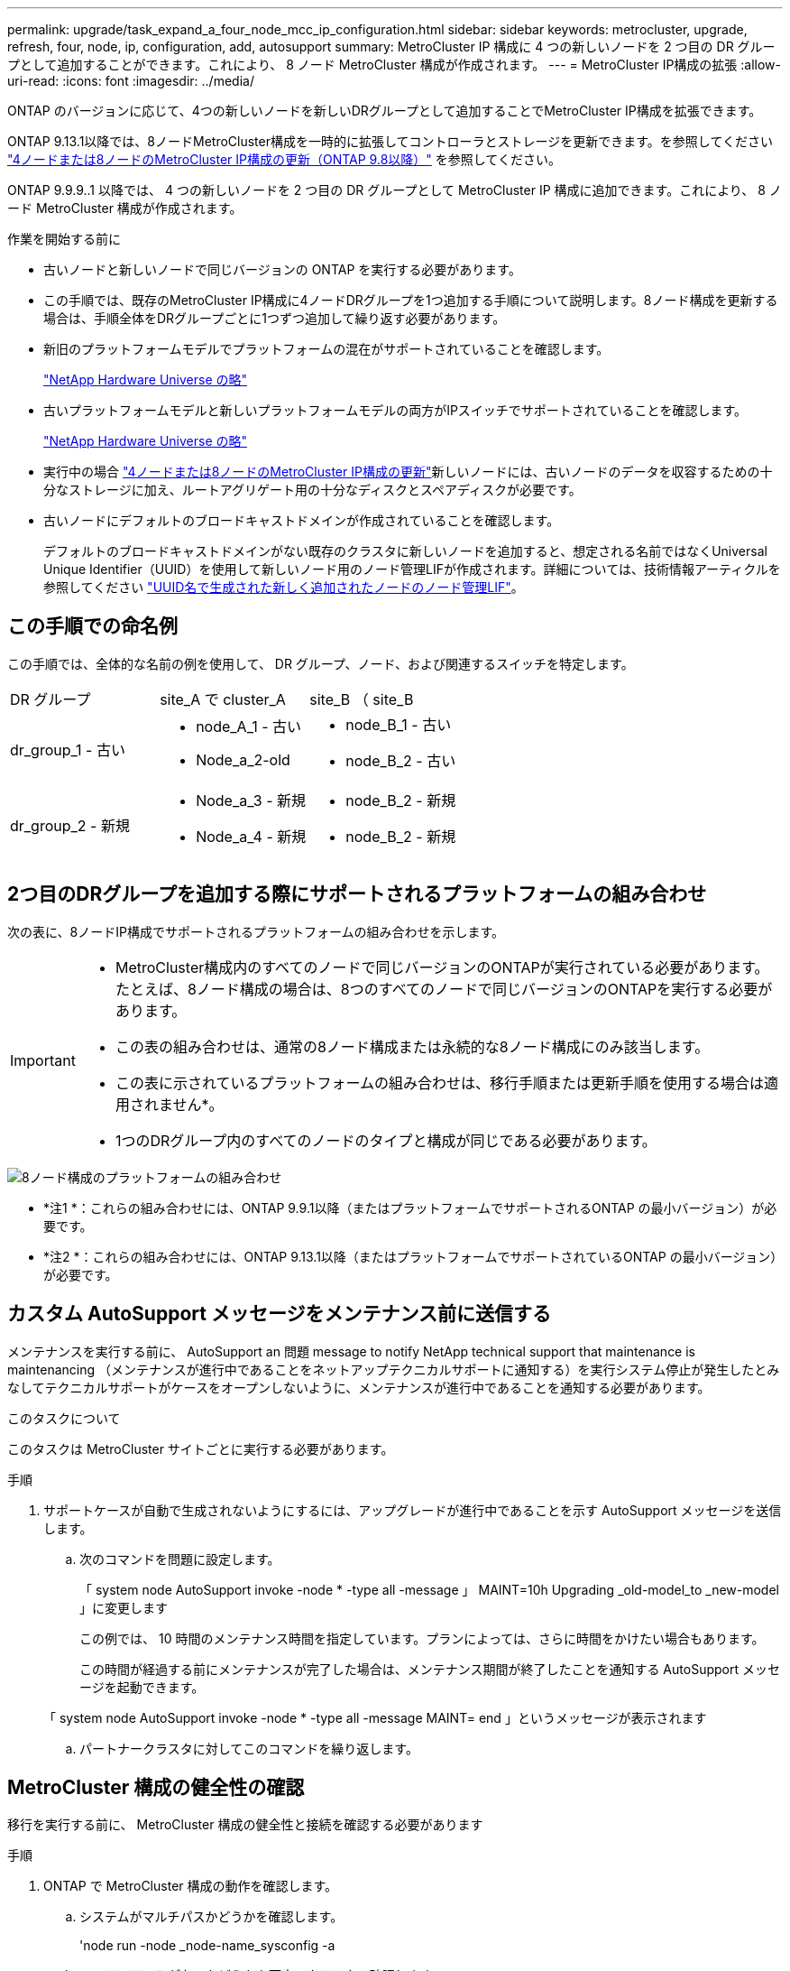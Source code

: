 ---
permalink: upgrade/task_expand_a_four_node_mcc_ip_configuration.html 
sidebar: sidebar 
keywords: metrocluster, upgrade, refresh, four, node, ip, configuration, add, autosupport 
summary: MetroCluster IP 構成に 4 つの新しいノードを 2 つ目の DR グループとして追加することができます。これにより、 8 ノード MetroCluster 構成が作成されます。 
---
= MetroCluster IP構成の拡張
:allow-uri-read: 
:icons: font
:imagesdir: ../media/


[role="lead"]
ONTAP のバージョンに応じて、4つの新しいノードを新しいDRグループとして追加することでMetroCluster IP構成を拡張できます。

ONTAP 9.13.1以降では、8ノードMetroCluster構成を一時的に拡張してコントローラとストレージを更新できます。を参照してください link:task_refresh_4n_mcc_ip.html["4ノードまたは8ノードのMetroCluster IP構成の更新（ONTAP 9.8以降）"] を参照してください。

ONTAP 9.9.9..1 以降では、 4 つの新しいノードを 2 つ目の DR グループとして MetroCluster IP 構成に追加できます。これにより、 8 ノード MetroCluster 構成が作成されます。

.作業を開始する前に
* 古いノードと新しいノードで同じバージョンの ONTAP を実行する必要があります。
* この手順では、既存のMetroCluster IP構成に4ノードDRグループを1つ追加する手順について説明します。8ノード構成を更新する場合は、手順全体をDRグループごとに1つずつ追加して繰り返す必要があります。
* 新旧のプラットフォームモデルでプラットフォームの混在がサポートされていることを確認します。
+
https://hwu.netapp.com["NetApp Hardware Universe の略"^]

* 古いプラットフォームモデルと新しいプラットフォームモデルの両方がIPスイッチでサポートされていることを確認します。
+
https://hwu.netapp.com["NetApp Hardware Universe の略"^]

* 実行中の場合 link:task_refresh_4n_mcc_ip.html["4ノードまたは8ノードのMetroCluster IP構成の更新"]新しいノードには、古いノードのデータを収容するための十分なストレージに加え、ルートアグリゲート用の十分なディスクとスペアディスクが必要です。
* 古いノードにデフォルトのブロードキャストドメインが作成されていることを確認します。
+
デフォルトのブロードキャストドメインがない既存のクラスタに新しいノードを追加すると、想定される名前ではなくUniversal Unique Identifier（UUID）を使用して新しいノード用のノード管理LIFが作成されます。詳細については、技術情報アーティクルを参照してください https://kb.netapp.com/onprem/ontap/os/Node_management_LIFs_on_newly-added_nodes_generated_with_UUID_names["UUID名で生成された新しく追加されたノードのノード管理LIF"^]。





== この手順での命名例

この手順では、全体的な名前の例を使用して、 DR グループ、ノード、および関連するスイッチを特定します。

|===


| DR グループ | site_A で cluster_A | site_B （ site_B 


 a| 
dr_group_1 - 古い
 a| 
* node_A_1 - 古い
* Node_a_2-old

 a| 
* node_B_1 - 古い
* node_B_2 - 古い




 a| 
dr_group_2 - 新規
 a| 
* Node_a_3 - 新規
* Node_a_4 - 新規

 a| 
* node_B_2 - 新規
* node_B_2 - 新規


|===


== 2つ目のDRグループを追加する際にサポートされるプラットフォームの組み合わせ

次の表に、8ノードIP構成でサポートされるプラットフォームの組み合わせを示します。

[IMPORTANT]
====
* MetroCluster構成内のすべてのノードで同じバージョンのONTAPが実行されている必要があります。たとえば、8ノード構成の場合は、8つのすべてのノードで同じバージョンのONTAPを実行する必要があります。
* この表の組み合わせは、通常の8ノード構成または永続的な8ノード構成にのみ該当します。
* この表に示されているプラットフォームの組み合わせは、移行手順または更新手順を使用する場合は適用されません*。
* 1つのDRグループ内のすべてのノードのタイプと構成が同じである必要があります。


====
image::../media/8node_comb_ip_914.png[8ノード構成のプラットフォームの組み合わせ]

* *注1 *：これらの組み合わせには、ONTAP 9.9.1以降（またはプラットフォームでサポートされるONTAP の最小バージョン）が必要です。
* *注2 *：これらの組み合わせには、ONTAP 9.13.1以降（またはプラットフォームでサポートされているONTAP の最小バージョン）が必要です。




== カスタム AutoSupport メッセージをメンテナンス前に送信する

メンテナンスを実行する前に、 AutoSupport an 問題 message to notify NetApp technical support that maintenance is maintenancing （メンテナンスが進行中であることをネットアップテクニカルサポートに通知する）を実行システム停止が発生したとみなしてテクニカルサポートがケースをオープンしないように、メンテナンスが進行中であることを通知する必要があります。

.このタスクについて
このタスクは MetroCluster サイトごとに実行する必要があります。

.手順
. サポートケースが自動で生成されないようにするには、アップグレードが進行中であることを示す AutoSupport メッセージを送信します。
+
.. 次のコマンドを問題に設定します。
+
「 system node AutoSupport invoke -node * -type all -message 」 MAINT=10h Upgrading _old-model_to _new-model 」に変更します

+
この例では、 10 時間のメンテナンス時間を指定しています。プランによっては、さらに時間をかけたい場合もあります。

+
この時間が経過する前にメンテナンスが完了した場合は、メンテナンス期間が終了したことを通知する AutoSupport メッセージを起動できます。

+
「 system node AutoSupport invoke -node * -type all -message MAINT= end 」というメッセージが表示されます

.. パートナークラスタに対してこのコマンドを繰り返します。






== MetroCluster 構成の健全性の確認

移行を実行する前に、 MetroCluster 構成の健全性と接続を確認する必要があります

.手順
. ONTAP で MetroCluster 構成の動作を確認します。
+
.. システムがマルチパスかどうかを確認します。
+
'node run -node _node-name_sysconfig -a

.. ヘルスアラートがないかどうかを両方のクラスタで確認します。
+
「 system health alert show 」というメッセージが表示されます

.. MetroCluster 構成と運用モードが正常な状態であることを確認します。
+
「 MetroCluster show 」

.. MetroCluster チェックを実行します。
+
「 MetroCluster check run 」のようになります

.. MetroCluster チェックの結果を表示します。
+
MetroCluster チェックショー

.. Config Advisor を実行します。
+
https://mysupport.netapp.com/site/tools/tool-eula/activeiq-configadvisor["ネットアップのダウンロード： Config Advisor"]

.. Config Advisor の実行後、ツールの出力を確認し、推奨される方法で検出された問題に対処します。


. クラスタが正常であることを確認します。
+
「 cluster show 」を参照してください

+
[listing]
----
cluster_A::> cluster show
Node           Health  Eligibility
-------------- ------  -----------
node_A_1       true    true
node_A_2       true    true

cluster_A::>
----
. すべてのクラスタポートが動作していることを確認します。
+
「 network port show -ipspace cluster 」のように表示されます

+
[listing]
----
cluster_A::> network port show -ipspace Cluster

Node: node_A_1-old

                                                  Speed(Mbps) Health
Port      IPspace      Broadcast Domain Link MTU  Admin/Oper  Status
--------- ------------ ---------------- ---- ---- ----------- --------
e0a       Cluster      Cluster          up   9000  auto/10000 healthy
e0b       Cluster      Cluster          up   9000  auto/10000 healthy

Node: node_A_2-old

                                                  Speed(Mbps) Health
Port      IPspace      Broadcast Domain Link MTU  Admin/Oper  Status
--------- ------------ ---------------- ---- ---- ----------- --------
e0a       Cluster      Cluster          up   9000  auto/10000 healthy
e0b       Cluster      Cluster          up   9000  auto/10000 healthy

4 entries were displayed.

cluster_A::>
----
. すべてのクラスタ LIF が動作していることを確認します。
+
「 network interface show -vserver Cluster 」のように表示されます

+
各クラスタ LIF で、 Is Home には true 、 Status Admin/Oper には up/up と表示されるはずです

+
[listing]
----
cluster_A::> network interface show -vserver cluster

            Logical      Status     Network          Current       Current Is
Vserver     Interface  Admin/Oper Address/Mask       Node          Port    Home
----------- ---------- ---------- ------------------ ------------- ------- -----
Cluster
            node_A_1-old_clus1
                       up/up      169.254.209.69/16  node_A_1   e0a     true
            node_A_1-old_clus2
                       up/up      169.254.49.125/16  node_A_1   e0b     true
            node_A_2-old_clus1
                       up/up      169.254.47.194/16  node_A_2   e0a     true
            node_A_2-old_clus2
                       up/up      169.254.19.183/16  node_A_2   e0b     true

4 entries were displayed.

cluster_A::>
----
. すべてのクラスタ LIF で自動リバートが有効になっていることを確認します。
+
network interface show -vserver Cluster -fields auto-revert を実行します

+
[listing]
----
cluster_A::> network interface show -vserver Cluster -fields auto-revert

          Logical
Vserver   Interface     Auto-revert
--------- ------------- ------------
Cluster
           node_A_1-old_clus1
                        true
           node_A_1-old_clus2
                        true
           node_A_2-old_clus1
                        true
           node_A_2-old_clus2
                        true

    4 entries were displayed.

cluster_A::>
----




== 監視アプリケーションから構成を削除します

ONTAP Tiebreaker ソフトウェア、 MetroCluster メディエーター、またはスイッチオーバーを開始できるその他の他社製アプリケーション（ ClusterLion など）で既存の構成を監視している場合は、アップグレードの前に、監視ソフトウェアから MetroCluster 構成を削除する必要があります。

.手順
. Tiebreaker 、メディエーター、またはスイッチオーバーを開始できるその他のソフトウェアから既存の MetroCluster 構成を削除します。
+
[cols="2*"]
|===


| 使用するポート | 使用する手順 


 a| 
Tiebreaker
 a| 
link:../tiebreaker/concept_configuring_the_tiebreaker_software.html#commands-for-modifying-metrocluster-tiebreaker-configurations["MetroCluster 設定の削除"]。



 a| 
メディエーター
 a| 
ONTAP プロンプトで次のコマンドを問題に設定します。

MetroCluster 構成設定のメディエーターが削除されました



 a| 
サードパーティ製アプリケーション
 a| 
製品マニュアルを参照してください。

|===
. スイッチオーバーを開始できるサードパーティ製アプリケーションから既存の MetroCluster 構成を削除します。
+
アプリケーションのマニュアルを参照してください。





== 新しいコントローラモジュールの準備を行います

4 つの新しい MetroCluster ノードを準備し、正しいバージョンの ONTAP をインストールする必要があります。

.このタスクについて
このタスクは新しい各ノードで実行する必要があります。

* Node_a_3 - 新規
* Node_a_4 - 新規
* node_B_2 - 新規
* node_B_2 - 新規


この手順では、ノードの設定をクリアし、新しいドライブのメールボックスのリージョンをクリアします。

.手順
. 新しいコントローラをラックに設置します。
. MetroCluster のインストールと設定に示すように、新しい MetroCluster IP ノードを IP スイッチにケーブル接続します。 _
+
link:../install-ip/using_rcf_generator.html["IP スイッチのケーブル接続"]

. MetroCluster のインストールと設定について、次のセクションを使用して MetroCluster IP ノードを設定します。 _
+
.. link:../install-ip/task_sw_config_gather_info.html["必要な情報の収集"]
.. link:../install-ip/task_sw_config_restore_defaults.html["コントローラモジュールでのシステムデフォルトのリストア"]
.. link:../install-ip/task_sw_config_verify_haconfig.html["コンポーネントの ha-config 状態の確認"]
.. link:../install-ip/task_sw_config_assign_pool0.html#manually-assigning-drives-for-pool-0-ontap-9-4-and-later["プール 0 ドライブの手動割り当て（ ONTAP 9.4 以降）"]


. 保守モードから問題 the halt コマンドを実行して保守モードを終了し、 boot_ontap コマンドを問題してシステムをブートしてクラスタセットアップを開始します。
+
このとき、クラスタウィザードやノードウィザードを実行しないでください。





== RCF ファイルをアップグレードします

新しいスイッチファームウェアをインストールする場合は、 RCF ファイルをアップグレードする前にスイッチファームウェアをインストールする必要があります。

.このタスクについて
この手順では、 RCF ファイルをアップグレードするスイッチ上のトラフィックが中断されます。新しい RCF ファイルが適用されると、トラフィックは再開されます。

.手順
. 構成の健全性を確認
+
.. MetroCluster コンポーネントが正常であることを確認します。
+
「 MetroCluster check run 」のようになります

+
[listing]
----
cluster_A::*> metrocluster check run

----


+
この処理はバックグラウンドで実行されます。

+
.. MetroCluster check run オペレーションが完了したら ' MetroCluster check show を実行して結果を表示します
+
約 5 分後に、次の結果が表示されます。

+
[listing]
----
-----------
::*> metrocluster check show

Component           Result
------------------- ---------
nodes               ok
lifs                ok
config-replication  ok
aggregates          warning
clusters            ok
connections         not-applicable
volumes             ok
7 entries were displayed.
----
.. 実行中の MetroCluster チェック処理のステータスを確認します。
+
MetroCluster オペレーション履歴 show -job-id 38`

.. ヘルスアラートがないことを確認します。
+
「 system health alert show 」というメッセージが表示されます



. 新しい RCF ファイルを適用するための IP スイッチを準備します。
+
スイッチベンダーの手順に従います。

+
** link:../install-ip/task_switch_config_broadcom.html["Broadcom IP スイッチを工場出荷時のデフォルトにリセット"^]
** link:../install-ip/task_switch_config_cisco.html["Cisco IP スイッチを工場出荷時のデフォルトにリセットする"^]


. スイッチベンダーに応じて、IP RCFファイルをダウンロードしてインストールします。
+

NOTE: スイッチを次の順序で更新します。Switch_A_1、Switch_B_1、Switch_A_1、Switch_B_2

+
** link:../install-ip/task_switch_config_broadcom.html#downloading-and-installing-the-broadcom-rcf-files["Broadcom IP の RCF ファイルをダウンロードしてインストールします"]
** link:../install-ip/task_switch_config_cisco.html#downloading-and-installing-the-cisco-ip-rcf-files["Cisco IP RCF ファイルのダウンロードとインストール"]
+

NOTE: L2共有またはL3ネットワーク構成を使用している場合は、お客様の中間スイッチまたはお客様のスイッチでISLポートの調整が必要になることがあります。スイッチポートモードが「access」モードから「trunk」モードに変わることがあります。スイッチ_A_1とB_1の間のネットワーク接続が完全に機能していて、ネットワークが正常である場合にのみ、2つ目のスイッチペア（A_2、B_2）のアップグレードに進みます。







== 新しいノードのクラスタへの追加

4 つの新しい MetroCluster IP ノードを既存の MetroCluster 構成に追加する必要があります。

.このタスクについて
このタスクは両方のクラスタで実行する必要があります。

.手順
. 新しい MetroCluster IP ノードを既存の MetroCluster 構成に追加
+
.. 最初の新しい MetroCluster IP ノード（ node_A_1 の新しいノード）を既存の MetroCluster IP 構成に追加します。
+
[listing]
----

Welcome to the cluster setup wizard.

You can enter the following commands at any time:
  "help" or "?" - if you want to have a question clarified,
  "back" - if you want to change previously answered questions, and
  "exit" or "quit" - if you want to quit the cluster setup wizard.
     Any changes you made before quitting will be saved.

You can return to cluster setup at any time by typing "cluster setup".
To accept a default or omit a question, do not enter a value.

This system will send event messages and periodic reports to NetApp Technical
Support. To disable this feature, enter
autosupport modify -support disable
within 24 hours.

Enabling AutoSupport can significantly speed problem determination and
resolution, should a problem occur on your system.
For further information on AutoSupport, see:
http://support.netapp.com/autosupport/

Type yes to confirm and continue {yes}: yes

Enter the node management interface port [e0M]: 172.17.8.93

172.17.8.93 is not a valid port.

The physical port that is connected to the node management network. Examples of
node management ports are "e4a" or "e0M".

You can type "back", "exit", or "help" at any question.


Enter the node management interface port [e0M]:
Enter the node management interface IP address: 172.17.8.93
Enter the node management interface netmask: 255.255.254.0
Enter the node management interface default gateway: 172.17.8.1
A node management interface on port e0M with IP address 172.17.8.93 has been created.

Use your web browser to complete cluster setup by accessing https://172.17.8.93

Otherwise, press Enter to complete cluster setup using the command line
interface:


Do you want to create a new cluster or join an existing cluster? {create, join}:
join


Existing cluster interface configuration found:

Port    MTU     IP              Netmask
e0c     9000    169.254.148.217 255.255.0.0
e0d     9000    169.254.144.238 255.255.0.0

Do you want to use this configuration? {yes, no} [yes]: yes
.
.
.
----
.. 2 つ目の新しい MetroCluster IP ノード（ node_A_1 の新しいノード）を既存の MetroCluster IP 構成に追加します。


. 同じ手順を繰り返して、 node_B_1 の新規クラスタ B に node_B_2 を追加します




== クラスタ間 LIF の設定、 MetroCluster インターフェイスの作成、およびルートアグリゲートのミラーリングを行います

クラスタピア LIF を作成し、新しい MetroCluster IP ノードに MetroCluster インターフェイスを作成する必要があります。

.このタスクについて
例で使用しているホームポートはプラットフォーム固有です。MetroCluster IP ノードプラットフォームに固有の適切なホームポートを使用する必要があります。

.手順
. 新しい MetroCluster IP ノードで、次の手順に従ってクラスタ間 LIF を設定します。
+
link:../install-ip/task_sw_config_configure_clusters.html#peering-the-clusters["専用ポートでのクラスタ間 LIF の設定"]

+
link:../install-ip/task_sw_config_configure_clusters.html#peering-the-clusters["共有データポートでのクラスタ間 LIF の設定"]

. 各サイトで、クラスタピアリングが設定されていることを確認します。
+
cluster peer show

+
次の例は、 cluster_A のクラスタピアリング設定を示しています。

+
[listing]
----
cluster_A:> cluster peer show
Peer Cluster Name         Cluster Serial Number Availability   Authentication
------------------------- --------------------- -------------- --------------
cluster_B                 1-80-000011           Available      ok
----
+
次の例は、 cluster_B でのクラスタピアリング設定を示しています。

+
[listing]
----
cluster_B:> cluster peer show
Peer Cluster Name         Cluster Serial Number Availability   Authentication
------------------------- --------------------- -------------- --------------
cluster_A                 1-80-000011           Available      ok
cluster_B::>
----
. MetroCluster IP ノードの DR グループを作成します。
+
MetroCluster 構成設定 dr-group create -partner-cluster

+
MetroCluster の設定と接続の詳細については、次のトピックを参照してください。

+
link:../install-ip/concept_considerations_mcip.html["MetroCluster IP 構成に関する考慮事項"]

+
link:../install-ip/task_sw_config_configure_clusters.html#creating-the-dr-group["DR グループを作成します"]

+
[listing]
----
cluster_A::> metrocluster configuration-settings dr-group create -partner-cluster
cluster_B -local-node node_A_1-new -remote-node node_B_1-new
[Job 259] Job succeeded: DR Group Create is successful.
cluster_A::>
----
. DR グループが作成されたことを確認します。
+
「 MetroCluster configurion-settings dr-group show 」を参照してください

+
[listing]
----
cluster_A::> metrocluster configuration-settings dr-group show

DR Group ID Cluster                    Node               DR Partner Node
----------- -------------------------- ------------------ ------------------
1           cluster_A
                                       node_A_1-old        node_B_1-old
                                       node_A_2-old        node_B_2-old
            cluster_B
                                       node_B_1-old        node_A_1-old
                                       node_B_2-old        node_A_2-old
2           cluster_A
                                       node_A_1-new        node_B_1-new
                                       node_A_2-new        node_B_2-new
            cluster_B
                                       node_B_1-new        node_A_1-new
                                       node_B_2-new        node_A_2-new
8 entries were displayed.

cluster_A::>
----
. 新しく参加した MetroCluster IP ノードの MetroCluster IP インターフェイスを設定します。
+
MetroCluster 構成設定インターフェイス create-cluster-name

+
--
[NOTE]
====
** 一部のプラットフォームでは、 MetroCluster IP インターフェイスに VLAN が使用されています。デフォルトでは、 2 つのポートでそれぞれ 10 と 20 の異なる VLAN が使用されます。また、 MetroCluster 設定設定インターフェイス create コマンドの「 -vlan-id 」パラメータを使用して、 100 （ 101 ～ 4095 ）より大きい（デフォルト以外の） VLAN を指定することもできます。
** ONTAP 9.9..1 以降では、レイヤ 3 設定を使用している場合、 MetroCluster IP インターフェイスを作成するときに -gateway パラメータも指定する必要があります。を参照してください link:../install-ip/concept_considerations_layer_3.html["レイヤ 3 ワイドエリアネットワークに関する考慮事項"]。


====
--
+
使用するVLANが10/20以上の場合は、次のプラットフォームモデルを既存のMetroCluster 構成に追加できます。他のMetroCluster インターフェイスは設定できないため、これらのプラットフォームを既存の設定に追加することはできません。他のプラットフォームを使用している場合は、ONTAP では必要ないため、VLANの設定は関係ありません。

+
|===


| AFF プラットフォーム | FAS プラットフォーム 


 a| 
** AFF A220
** AFF A250
** AFF A400

 a| 
** FAS2750
** FAS500f
** FAS8300
** FAS8700 の場合


|===
+
--

NOTE: どちらのクラスタからも MetroCluster IP インターフェイスを設定できます。

--
+
[listing]
----
cluster_A::> metrocluster configuration-settings interface create -cluster-name cluster_A -home-node node_A_1-new -home-port e1a -address 172.17.26.10 -netmask 255.255.255.0
[Job 260] Job succeeded: Interface Create is successful.

cluster_A::> metrocluster configuration-settings interface create -cluster-name cluster_A -home-node node_A_1-new -home-port e1b -address 172.17.27.10 -netmask 255.255.255.0
[Job 261] Job succeeded: Interface Create is successful.

cluster_A::> metrocluster configuration-settings interface create -cluster-name cluster_A -home-node node_A_2-new -home-port e1a -address 172.17.26.11 -netmask 255.255.255.0
[Job 262] Job succeeded: Interface Create is successful.

cluster_A::> :metrocluster configuration-settings interface create -cluster-name cluster_A -home-node node_A_2-new -home-port e1b -address 172.17.27.11 -netmask 255.255.255.0
[Job 263] Job succeeded: Interface Create is successful.

cluster_A::> metrocluster configuration-settings interface create -cluster-name cluster_B -home-node node_B_1-new -home-port e1a -address 172.17.26.12 -netmask 255.255.255.0
[Job 264] Job succeeded: Interface Create is successful.

cluster_A::> metrocluster configuration-settings interface create -cluster-name cluster_B -home-node node_B_1-new -home-port e1b -address 172.17.27.12 -netmask 255.255.255.0
[Job 265] Job succeeded: Interface Create is successful.

cluster_A::> metrocluster configuration-settings interface create -cluster-name cluster_B -home-node node_B_2-new -home-port e1a -address 172.17.26.13 -netmask 255.255.255.0
[Job 266] Job succeeded: Interface Create is successful.

cluster_A::> metrocluster configuration-settings interface create -cluster-name cluster_B -home-node node_B_2-new -home-port e1b -address 172.17.27.13 -netmask 255.255.255.0
[Job 267] Job succeeded: Interface Create is successful.
----


. MetroCluster IP インターフェイスが作成されたことを確認します。
+
「 MetroCluster configurion-settings interface show 」を参照してください

+
[listing]
----
cluster_A::>metrocluster configuration-settings interface show

DR                                                                    Config
Group Cluster Node    Network Address Netmask         Gateway         State
----- ------- ------- --------------- --------------- --------------- ---------
1     cluster_A
             node_A_1-old
                 Home Port: e1a
                      172.17.26.10    255.255.255.0   -               completed
                 Home Port: e1b
                      172.17.27.10    255.255.255.0   -               completed
              node_A_2-old
                 Home Port: e1a
                      172.17.26.11    255.255.255.0   -               completed
                 Home Port: e1b
                      172.17.27.11    255.255.255.0   -               completed
      cluster_B
             node_B_1-old
                 Home Port: e1a
                      172.17.26.13    255.255.255.0   -               completed
                 Home Port: e1b
                      172.17.27.13    255.255.255.0   -               completed
              node_B_1-old
                 Home Port: e1a
                      172.17.26.12    255.255.255.0   -               completed
                 Home Port: e1b
                      172.17.27.12    255.255.255.0   -               completed
2     cluster_A
             node_A_3-new
                 Home Port: e1a
                      172.17.28.10    255.255.255.0   -               completed
                 Home Port: e1b
                      172.17.29.10    255.255.255.0   -               completed
              node_A_3-new
                 Home Port: e1a
                      172.17.28.11    255.255.255.0   -               completed
                 Home Port: e1b
                      172.17.29.11    255.255.255.0   -               completed
      cluster_B
             node_B_3-new
                 Home Port: e1a
                      172.17.28.13    255.255.255.0   -               completed
                 Home Port: e1b
                      172.17.29.13    255.255.255.0   -               completed
              node_B_3-new
                 Home Port: e1a
                      172.17.28.12    255.255.255.0   -               completed
                 Home Port: e1b
                      172.17.29.12    255.255.255.0   -               completed
8 entries were displayed.

cluster_A>
----
. MetroCluster IP インターフェイスを接続します。
+
MetroCluster 構成設定接続接続

+

NOTE: このコマンドの実行には数分かかることがあります。

+
[listing]
----
cluster_A::> metrocluster configuration-settings connection connect

cluster_A::>
----
. 接続が正しく確立されていることを確認します MetroCluster configurion-settings connection show
+
[listing]
----
cluster_A::> metrocluster configuration-settings connection show

DR                    Source          Destination
Group Cluster Node    Network Address Network Address Partner Type Config State
----- ------- ------- --------------- --------------- ------------ ------------
1     cluster_A
              node_A_1-old
                 Home Port: e1a
                      172.17.28.10    172.17.28.11    HA Partner   completed
                 Home Port: e1a
                      172.17.28.10    172.17.28.12    DR Partner   completed
                 Home Port: e1a
                      172.17.28.10    172.17.28.13    DR Auxiliary completed
                 Home Port: e1b
                      172.17.29.10    172.17.29.11    HA Partner   completed
                 Home Port: e1b
                      172.17.29.10    172.17.29.12    DR Partner   completed
                 Home Port: e1b
                      172.17.29.10    172.17.29.13    DR Auxiliary completed
              node_A_2-old
                 Home Port: e1a
                      172.17.28.11    172.17.28.10    HA Partner   completed
                 Home Port: e1a
                      172.17.28.11    172.17.28.13    DR Partner   completed
                 Home Port: e1a
                      172.17.28.11    172.17.28.12    DR Auxiliary completed
                 Home Port: e1b
                      172.17.29.11    172.17.29.10    HA Partner   completed
                 Home Port: e1b
                      172.17.29.11    172.17.29.13    DR Partner   completed
                 Home Port: e1b
                      172.17.29.11    172.17.29.12    DR Auxiliary completed

DR                    Source          Destination
Group Cluster Node    Network Address Network Address Partner Type Config State
----- ------- ------- --------------- --------------- ------------ ------------
1     cluster_B
              node_B_2-old
                 Home Port: e1a
                      172.17.28.13    172.17.28.12    HA Partner   completed
                 Home Port: e1a
                      172.17.28.13    172.17.28.11    DR Partner   completed
                 Home Port: e1a
                      172.17.28.13    172.17.28.10    DR Auxiliary completed
                 Home Port: e1b
                      172.17.29.13    172.17.29.12    HA Partner   completed
                 Home Port: e1b
                      172.17.29.13    172.17.29.11    DR Partner   completed
                 Home Port: e1b
                      172.17.29.13    172.17.29.10    DR Auxiliary completed
              node_B_1-old
                 Home Port: e1a
                      172.17.28.12    172.17.28.13    HA Partner   completed
                 Home Port: e1a
                      172.17.28.12    172.17.28.10    DR Partner   completed
                 Home Port: e1a
                      172.17.28.12    172.17.28.11    DR Auxiliary completed
                 Home Port: e1b
                      172.17.29.12    172.17.29.13    HA Partner   completed
                 Home Port: e1b
                      172.17.29.12    172.17.29.10    DR Partner   completed
                 Home Port: e1b
                      172.17.29.12    172.17.29.11    DR Auxiliary completed

DR                    Source          Destination
Group Cluster Node    Network Address Network Address Partner Type Config State
----- ------- ------- --------------- --------------- ------------ ------------
2     cluster_A
              node_A_1-new**
                 Home Port: e1a
                      172.17.26.10    172.17.26.11    HA Partner   completed
                 Home Port: e1a
                      172.17.26.10    172.17.26.12    DR Partner   completed
                 Home Port: e1a
                      172.17.26.10    172.17.26.13    DR Auxiliary completed
                 Home Port: e1b
                      172.17.27.10    172.17.27.11    HA Partner   completed
                 Home Port: e1b
                      172.17.27.10    172.17.27.12    DR Partner   completed
                 Home Port: e1b
                      172.17.27.10    172.17.27.13    DR Auxiliary completed
              node_A_2-new
                 Home Port: e1a
                      172.17.26.11    172.17.26.10    HA Partner   completed
                 Home Port: e1a
                      172.17.26.11    172.17.26.13    DR Partner   completed
                 Home Port: e1a
                      172.17.26.11    172.17.26.12    DR Auxiliary completed
                 Home Port: e1b
                      172.17.27.11    172.17.27.10    HA Partner   completed
                 Home Port: e1b
                      172.17.27.11    172.17.27.13    DR Partner   completed
                 Home Port: e1b
                      172.17.27.11    172.17.27.12    DR Auxiliary completed

DR                    Source          Destination
Group Cluster Node    Network Address Network Address Partner Type Config State
----- ------- ------- --------------- --------------- ------------ ------------
2     cluster_B
              node_B_2-new
                 Home Port: e1a
                      172.17.26.13    172.17.26.12    HA Partner   completed
                 Home Port: e1a
                      172.17.26.13    172.17.26.11    DR Partner   completed
                 Home Port: e1a
                      172.17.26.13    172.17.26.10    DR Auxiliary completed
                 Home Port: e1b
                      172.17.27.13    172.17.27.12    HA Partner   completed
                 Home Port: e1b
                      172.17.27.13    172.17.27.11    DR Partner   completed
                 Home Port: e1b
                      172.17.27.13    172.17.27.10    DR Auxiliary completed
              node_B_1-new
                 Home Port: e1a
                      172.17.26.12    172.17.26.13    HA Partner   completed
                 Home Port: e1a
                      172.17.26.12    172.17.26.10    DR Partner   completed
                 Home Port: e1a
                      172.17.26.12    172.17.26.11    DR Auxiliary completed
                 Home Port: e1b
                      172.17.27.12    172.17.27.13    HA Partner   completed
                 Home Port: e1b
                      172.17.27.12    172.17.27.10    DR Partner   completed
                 Home Port: e1b
                      172.17.27.12    172.17.27.11    DR Auxiliary completed
48 entries were displayed.

cluster_A::>
----
. ディスクの自動割り当てとパーティショニングを確認します。
+
「 Disk show -pool Pool1 」

+
[listing]
----
cluster_A::> disk show -pool Pool1
                     Usable           Disk    Container   Container
Disk                   Size Shelf Bay Type    Type        Name      Owner
---------------- ---------- ----- --- ------- ----------- --------- --------
1.10.4                    -    10   4 SAS     remote      -         node_B_2
1.10.13                   -    10  13 SAS     remote      -         node_B_2
1.10.14                   -    10  14 SAS     remote      -         node_B_1
1.10.15                   -    10  15 SAS     remote      -         node_B_1
1.10.16                   -    10  16 SAS     remote      -         node_B_1
1.10.18                   -    10  18 SAS     remote      -         node_B_2
...
2.20.0              546.9GB    20   0 SAS     aggregate   aggr0_rha1_a1 node_a_1
2.20.3              546.9GB    20   3 SAS     aggregate   aggr0_rha1_a2 node_a_2
2.20.5              546.9GB    20   5 SAS     aggregate   rha1_a1_aggr1 node_a_1
2.20.6              546.9GB    20   6 SAS     aggregate   rha1_a1_aggr1 node_a_1
2.20.7              546.9GB    20   7 SAS     aggregate   rha1_a2_aggr1 node_a_2
2.20.10             546.9GB    20  10 SAS     aggregate   rha1_a1_aggr1 node_a_1
...
43 entries were displayed.

cluster_A::>
----
. ルートアグリゲートをミラーします。
+
「 storage aggregate mirror -aggregate aggr0_cluster1_01 -new 」という名前のアグリゲートが作成されます

+

NOTE: この手順は MetroCluster IP ノードごとに実行する必要があります。

+
[listing]
----
cluster_A::> aggr mirror -aggregate aggr0_node_A_1-new

Info: Disks would be added to aggregate "aggr0_node_A_1-new"on node "node_A_1-new"
      in the following manner:

      Second Plex

        RAID Group rg0, 3 disks (block checksum, raid_dp)
                                                            Usable Physical
          Position   Disk                      Type           Size     Size
          ---------- ------------------------- ---------- -------- --------
          dparity    4.20.0                    SAS               -        -
          parity     4.20.3                    SAS               -        -
          data       4.20.1                    SAS         546.9GB  558.9GB

      Aggregate capacity available forvolume use would be 467.6GB.

Do you want to continue? {y|n}: y

cluster_A::>
----
. ルートアグリゲートがミラーされたことを確認します。
+
「 storage aggregate show

+
[listing]
----
cluster_A::> aggr show

Aggregate     Size Available Used% State   #Vols  Nodes            RAID Status
--------- -------- --------- ----- ------- ------ ---------------- ------------
aggr0_node_A_1-old
           349.0GB   16.84GB   95% online       1 node_A_1-old      raid_dp,
                                                                   mirrored,
                                                                   normal
aggr0_node_A_2-old
           349.0GB   16.84GB   95% online       1 node_A_2-old      raid_dp,
                                                                   mirrored,
                                                                   normal
aggr0_node_A_1-new
           467.6GB   22.63GB   95% online       1 node_A_1-new      raid_dp,
                                                                   mirrored,
                                                                   normal
aggr0_node_A_2-new
           467.6GB   22.62GB   95% online       1 node_A_2-new      raid_dp,
                                                                   mirrored,
                                                                   normal
aggr_data_a1
            1.02TB    1.01TB    1% online       1 node_A_1-old      raid_dp,
                                                                   mirrored,
                                                                   normal
aggr_data_a2
            1.02TB    1.01TB    1% online       1 node_A_2-old      raid_dp,
                                                                   mirrored,
----




== 新しいノードの追加を完了しています

新しい DR グループを MetroCluster 構成に組み込み、新しいノードにミラーされたデータアグリゲートを作成する必要があります。

.手順
. MetroCluster 構成を更新します。
+
.. advanced 権限モードに切り替えます。
+
「 advanced 」の権限が必要です

.. 新しいノードの 1 つで MetroCluster 構成を更新します。
+
MetroCluster 構成

+
次の例では、両方の DR グループで MetroCluster 構成を更新しています。

+
[listing]
----
cluster_A::*> metrocluster configure -refresh true

[Job 726] Job succeeded: Configure is successful.
----
.. 新しい各ノードをリブートします。
+
`node reboot -node <node_name> -inhibit-takeover true`

.. admin 権限モードに戻ります。
+
「特権管理者」



. 新しい MetroCluster ノードのそれぞれで、ミラーされたデータアグリゲートを作成します。
+
「 storage aggregate create -aggregate _aggregate-name _ -node_name_diskcount 」 - disks_no-of disks _ -mirror true 」という名前のアグリゲートが作成されます

+

NOTE: 各サイトに少なくとも 1 つのミラーされたデータアグリゲートを作成する必要があります。MetroCluster IP ノード上のサイトごとに 2 つのミラーされたデータアグリゲートを配置して MDV ボリュームをホストすることを推奨しますが、サイトごとに 1 つのアグリゲートをサポートできます（ただし推奨しません）。MetroCluster の一方のサイトにはミラーされたデータアグリゲートが 1 つあり、もう一方のサイトにはミラーされたデータアグリゲートが複数あることがサポートされます。

+
次の例は、 node_A_1 で新しいアグリゲートを作成します。

+
[listing]
----
cluster_A::> storage aggregate create -aggregate data_a3 -node node_A_1-new -diskcount 10 -mirror t

Info: The layout for aggregate "data_a3" on node "node_A_1-new" would be:

      First Plex

        RAID Group rg0, 5 disks (block checksum, raid_dp)
                                                            Usable Physical
          Position   Disk                      Type           Size     Size
          ---------- ------------------------- ---------- -------- --------
          dparity    5.10.15                   SAS               -        -
          parity     5.10.16                   SAS               -        -
          data       5.10.17                   SAS         546.9GB  547.1GB
          data       5.10.18                   SAS         546.9GB  558.9GB
          data       5.10.19                   SAS         546.9GB  558.9GB

      Second Plex

        RAID Group rg0, 5 disks (block checksum, raid_dp)
                                                            Usable Physical
          Position   Disk                      Type           Size     Size
          ---------- ------------------------- ---------- -------- --------
          dparity    4.20.17                   SAS               -        -
          parity     4.20.14                   SAS               -        -
          data       4.20.18                   SAS         546.9GB  547.1GB
          data       4.20.19                   SAS         546.9GB  547.1GB
          data       4.20.16                   SAS         546.9GB  547.1GB

      Aggregate capacity available for volume use would be 1.37TB.

Do you want to continue? {y|n}: y
[Job 440] Job succeeded: DONE

cluster_A::>
----
. ノードが DR グループに追加されたことを確認します。
+
[listing]
----
cluster_A::*> metrocluster node show

DR                               Configuration  DR
Group Cluster Node               State          Mirroring Mode
----- ------- ------------------ -------------- --------- --------------------
1     cluster_A
              node_A_1-old        configured     enabled   normal
              node_A_2-old        configured     enabled   normal
      cluster_B
              node_B_1-old        configured     enabled   normal
              node_B_2-old        configured     enabled   normal
2     cluster_A
              node_A_3-new        configured     enabled   normal
              node_A_4-new        configured     enabled   normal
      cluster_B
              node_B_3-new        configured     enabled   normal
              node_B_4-new        configured     enabled   normal
8 entries were displayed.

cluster_A::*>
----
. advanced 権限で、 MDV_CRS ボリュームを古いノードから新しいノードに移動します。
+
.. ボリュームを表示して MDV ボリュームを特定します。
+

NOTE: 各サイトにミラーされたデータアグリゲートが 1 つある場合、両方の MDV ボリュームをこの 1 つのアグリゲートに移動します。ミラーされたデータアグリゲートが 2 つ以上ある場合、各 MDV ボリュームを別々のアグリゲートに移動します。

+
次に 'volume show 出力の MDV ボリュームの例を示します

+
[listing]
----
cluster_A::> volume show
Vserver   Volume       Aggregate    State      Type       Size  Available Used%
--------- ------------ ------------ ---------- ---- ---------- ---------- -----
...

cluster_A   MDV_CRS_2c78e009ff5611e9b0f300a0985ef8c4_A
                       aggr_b1      -          RW            -          -     -
cluster_A   MDV_CRS_2c78e009ff5611e9b0f300a0985ef8c4_B
                       aggr_b2      -          RW            -          -     -
cluster_A   MDV_CRS_d6b0b313ff5611e9837100a098544e51_A
                       aggr_a1      online     RW         10GB     9.50GB    0%
cluster_A   MDV_CRS_d6b0b313ff5611e9837100a098544e51_B
                       aggr_a2      online     RW         10GB     9.50GB    0%
...
11 entries were displayed.mple
----
.. advanced 権限レベルを設定します。
+
「 advanced 」の権限が必要です

.. MDV ボリュームを 1 つずつ移動します。
+
'volume move start -volume_MDV_-destination-aggregate_aggr-on_new-node-vserver_vserver-name_`

+
次の例は、「 MDV_CRS_d6b0b313ff5611e9837100a098544e51_a 」を「 node_A_1 」のアグリゲート「 node_A_1 」に移動するコマンドと出力を示しています。

+
[listing]
----
cluster_A::*> vol move start -volume MDV_CRS_d6b0b313ff5611e9837100a098544e51_A -destination-aggregate data_a3 -vserver cluster_A

Warning: You are about to modify the system volume
         "MDV_CRS_d6b0b313ff5611e9837100a098544e51_A". This might cause severe
         performance or stability problems. Do not proceed unless directed to
         do so by support. Do you want to proceed? {y|n}: y
[Job 494] Job is queued: Move "MDV_CRS_d6b0b313ff5611e9837100a098544e51_A" in Vserver "cluster_A" to aggregate "data_a3". Use the "volume move show -vserver cluster_A -volume MDV_CRS_d6b0b313ff5611e9837100a098544e51_A" command to view the status of this operation.
----
.. volume show コマンドを使用して、 MDV ボリュームが正常に移動されたことを確認します。
+
'volume show_MDV_NAME_`

+
次の出力は、 MDV ボリュームが移動されたことを示しています。

+
[listing]
----
cluster_A::*> vol show MDV_CRS_d6b0b313ff5611e9837100a098544e51_B
Vserver     Volume       Aggregate    State      Type       Size  Available Used%
---------   ------------ ------------ ---------- ---- ---------- ---------- -----
cluster_A   MDV_CRS_d6b0b313ff5611e9837100a098544e51_B
                       aggr_a2      online     RW         10GB     9.50GB    0%
----


. 古いノードから新しいノードにイプシロンを移動します。
+
.. 現在イプシロンが設定されているノードを特定します。
+
cluster show -fields epsilon

+
[listing]
----
cluster_B::*> cluster show -fields epsilon
node             epsilon
---------------- -------
node_A_1-old      true
node_A_2-old      false
node_A_3-new      false
node_A_4-new      false
4 entries were displayed.
----
.. 古いノード（ node_A_1 古い）でイプシロンを false に設定します。
+
cluster modify -node _old-node--epsilon false *

.. 新しいノード（ node_A_1 ）でイプシロンを true に設定します。
+
cluster modify -node-new-node--epsilon true

.. イプシロンが正しいノードに移動されたことを確認します。
+
cluster show -fields epsilon

+
[listing]
----
cluster_A::*> cluster show -fields epsilon
node             epsilon
---------------- -------
node_A_1-old      false
node_A_2-old      false
node_A_3-new      true
node_A_4-new      false
4 entries were displayed.
----



